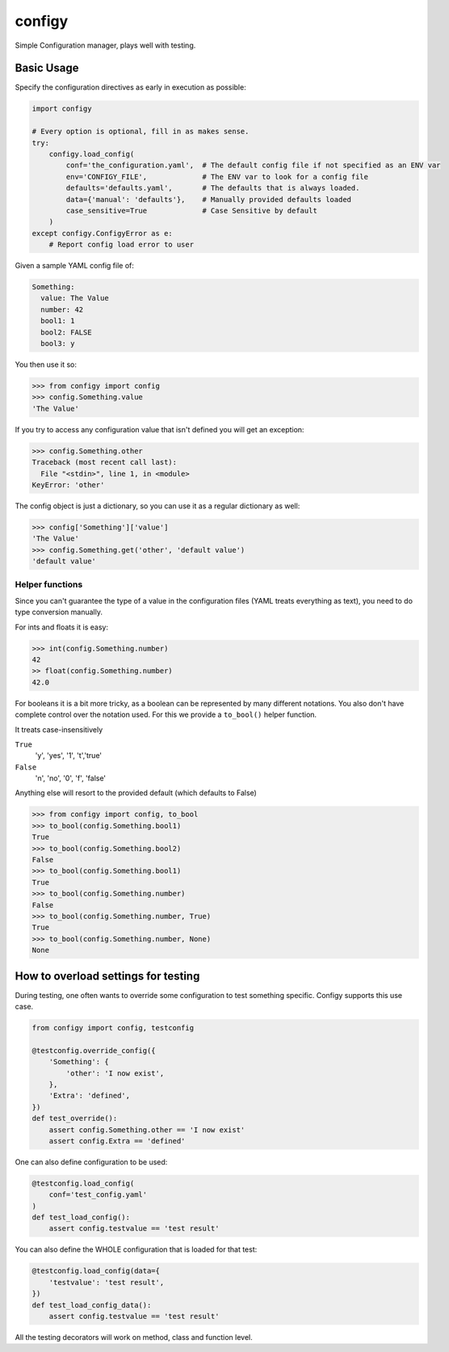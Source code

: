 #######
configy
#######

Simple Configuration manager, plays well with testing.

.. image:: https://travis-ci.org/grigi/configy.svg
    :target: https://travis-ci.org/grigi/configy?branch=master
.. image:: https://coveralls.io/repos/grigi/configy/badge.svg?branch=master&service=github
    :target: https://coveralls.io/github/grigi/configy?branch=master


Basic Usage
===========

Specify the configuration directives as early in execution as possible:

.. code-block:: python

    import configy
    
    # Every option is optional, fill in as makes sense.
    try:
        configy.load_config(
            conf='the_configuration.yaml',  # The default config file if not specified as an ENV var
            env='CONFIGY_FILE',             # The ENV var to look for a config file
            defaults='defaults.yaml',       # The defaults that is always loaded.
            data={'manual': 'defaults'},    # Manually provided defaults loaded
            case_sensitive=True             # Case Sensitive by default
        )
    except configy.ConfigyError as e:
        # Report config load error to user
    
Given a sample YAML config file of:

.. code-block:: YAML

    Something:
      value: The Value
      number: 42
      bool1: 1
      bool2: FALSE
      bool3: y

You then use it so:

.. code-block:: python

    >>> from configy import config
    >>> config.Something.value
    'The Value'

If you try to access any configuration value that isn't defined you will get an exception:

.. code-block:: python

    >>> config.Something.other
    Traceback (most recent call last):
      File "<stdin>", line 1, in <module>
    KeyError: 'other'

The config object is just a dictionary, so you can use it as a regular dictionary as well:

.. code-block:: python

    >>> config['Something']['value']
    'The Value'
    >>> config.Something.get('other', 'default value')
    'default value'


Helper functions
----------------

Since you can't guarantee the type of a value in the configuration files (YAML treats everything as text), you need to do type conversion manually.

For ints and floats it is easy:

.. code-block:: python

    >>> int(config.Something.number)
    42
    >> float(config.Something.number)
    42.0

For booleans it is a bit more tricky, as a boolean can be represented by many different notations. You also don't have complete control over the notation used. For this we provide a ``to_bool()`` helper function.

It treats case-insensitively 

``True``
    'y', 'yes', '1', 't','true'
``False``
    'n', 'no', '0', 'f', 'false'

Anything else will resort to the provided default (which defaults to False)

.. code-block:: python

    >>> from configy import config, to_bool
    >>> to_bool(config.Something.bool1)
    True
    >>> to_bool(config.Something.bool2)
    False
    >>> to_bool(config.Something.bool1)
    True
    >>> to_bool(config.Something.number)
    False
    >>> to_bool(config.Something.number, True)
    True
    >>> to_bool(config.Something.number, None)
    None


How to overload settings for testing
====================================

During testing, one often wants to override some configuration to test something specific.
Configy supports this use case.

.. code-block:: python

    from configy import config, testconfig
    
    @testconfig.override_config({
        'Something': {
            'other': 'I now exist',
        },
        'Extra': 'defined',
    })
    def test_override():
        assert config.Something.other == 'I now exist'
        assert config.Extra == 'defined'

One can also define configuration to be used:

.. code-block:: python

    @testconfig.load_config(
        conf='test_config.yaml'
    )
    def test_load_config():
        assert config.testvalue == 'test result'

You can also define the WHOLE configuration that is loaded for that test:

.. code-block:: python

    @testconfig.load_config(data={
        'testvalue': 'test result',
    })
    def test_load_config_data():
        assert config.testvalue == 'test result'

All the testing decorators will work on method, class and function level.
